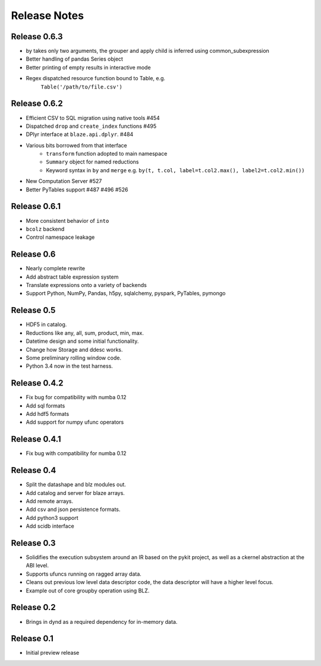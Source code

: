 ======================
Release Notes
======================

Release 0.6.3
-------------

* by takes only two arguments, the grouper and apply
  child is inferred using common_subexpression
* Better handling of pandas Series object
* Better printing of empty results in interactive mode
* Regex dispatched resource function bound to Table, e.g.
   ``Table('/path/to/file.csv')``


Release 0.6.2
-------------

* Efficient CSV to SQL migration using native tools #454
* Dispatched ``drop`` and ``create_index`` functions  #495
* DPlyr interface at ``blaze.api.dplyr``.  #484
* Various bits borrowed from that interface
    * ``transform`` function adopted to main namespace
    * ``Summary`` object for named reductions
    * Keyword syntax in ``by`` and ``merge`` e.g.
      ``by(t, t.col, label=t.col2.max(), label2=t.col2.min())``
* New Computation Server  #527
* Better PyTables support  #487 #496 #526


Release 0.6.1
-------------

* More consistent behavior of ``into``
* ``bcolz`` backend
* Control namespace leakage

Release 0.6
-----------

* Nearly complete rewrite
* Add abstract table expression system
* Translate expressions onto a variety of backends
* Support Python, NumPy, Pandas, h5py, sqlalchemy,
  pyspark, PyTables, pymongo

Release 0.5
-----------

* HDF5 in catalog.
* Reductions like any, all, sum, product, min, max.
* Datetime design and some initial functionality.
* Change how Storage and ddesc works.
* Some preliminary rolling window code.
* Python 3.4 now in the test harness.

Release 0.4.2
-------------

* Fix bug for compatibility with numba 0.12
* Add sql formats
* Add hdf5 formats
* Add support for numpy ufunc operators

Release 0.4.1
-------------

* Fix bug with compatibility for numba 0.12

Release 0.4
-----------

* Split the datashape and blz modules out.
* Add catalog and server for blaze arrays.
* Add remote arrays.
* Add csv and json persistence formats.
* Add python3 support
* Add scidb interface

Release 0.3
-----------

* Solidifies the execution subsystem around an IR based
  on the pykit project, as well as a ckernel abstraction
  at the ABI level.
* Supports ufuncs running on ragged array data.
* Cleans out previous low level data descriptor code,
  the data descriptor will have a higher level focus.
* Example out of core groupby operation using BLZ.

Release 0.2
-----------

* Brings in dynd as a required dependency
  for in-memory data.

Release 0.1
-----------

* Initial preview release

